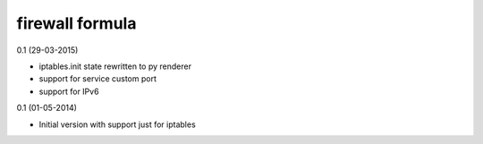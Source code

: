 firewall formula
================
0.1 (29-03-2015)

- iptables.init state rewritten to py renderer
- support for service custom port
- support for IPv6

0.1 (01-05-2014)

- Initial version with support just for iptables
